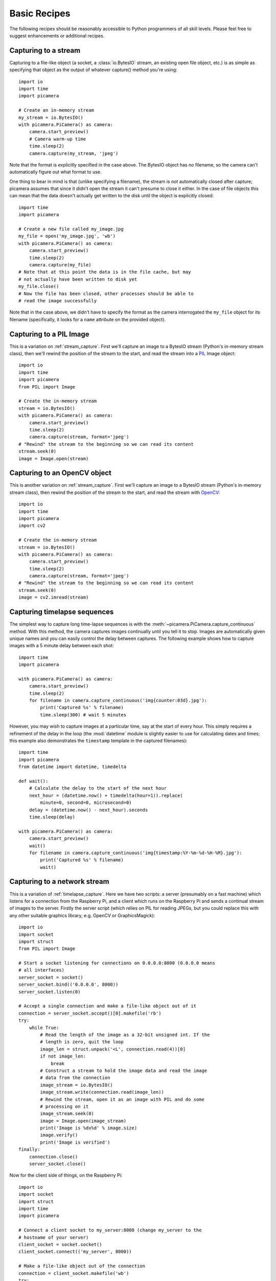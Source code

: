 .. _recipes1:

=============
Basic Recipes
=============

The following recipes should be reasonably accessible to Python programmers of
all skill levels. Please feel free to suggest enhancements or additional
recipes.


.. _stream_capture:

Capturing to a stream
=====================

Capturing to a file-like object (a socket, a :class:`io.BytesIO` stream, an
existing open file object, etc.) is as simple as specifying that object as the
output of whatever capture() method you're using::

    import io
    import time
    import picamera

    # Create an in-memory stream
    my_stream = io.BytesIO()
    with picamera.PiCamera() as camera:
        camera.start_preview()
        # Camera warm-up time
        time.sleep(2)
        camera.capture(my_stream, 'jpeg')

Note that the format is explicitly specified in the case above. The BytesIO
object has no filename, so the camera can't automatically figure out what
format to use.

One thing to bear in mind is that (unlike specifying a filename), the stream is
*not* automatically closed after capture; picamera assumes that since it didn't
open the stream it can't presume to close it either. In the case of file
objects this can mean that the data doesn't actually get written to the disk
until the object is explicitly closed::

    import time
    import picamera

    # Create a new file called my_image.jpg
    my_file = open('my_image.jpg', 'wb')
    with picamera.PiCamera() as camera:
        camera.start_preview()
        time.sleep(2)
        camera.capture(my_file)
    # Note that at this point the data is in the file cache, but may
    # not actually have been written to disk yet
    my_file.close()
    # Now the file has been closed, other processes should be able to
    # read the image successfully

Note that in the case above, we didn't have to specify the format as the camera
interrogated the ``my_file`` object for its filename (specifically, it looks
for a ``name`` attribute on the provided object).


.. _pil_capture:

Capturing to a PIL Image
========================

This is a variation on :ref:`stream_capture`. First we'll capture an image to
a BytesIO stream (Python's in-memory stream class), then we'll rewind the
position of the stream to the start, and read the stream into a `PIL`_ Image
object::

    import io
    import time
    import picamera
    from PIL import Image

    # Create the in-memory stream
    stream = io.BytesIO()
    with picamera.PiCamera() as camera:
        camera.start_preview()
        time.sleep(2)
        camera.capture(stream, format='jpeg')
    # "Rewind" the stream to the beginning so we can read its content
    stream.seek(0)
    image = Image.open(stream)


.. _opencv_capture:

Capturing to an OpenCV object
=============================

This is another variation on :ref:`stream_capture`. First we'll capture an
image to a BytesIO stream (Python's in-memory stream class), then rewind the
position of the stream to the start, and read the stream with `OpenCV`_::

    import io
    import time
    import picamera
    import cv2

    # Create the in-memory stream
    stream = io.BytesIO()
    with picamera.PiCamera() as camera:
        camera.start_preview()
        time.sleep(2)
        camera.capture(stream, format='jpeg')
    # "Rewind" the stream to the beginning so we can read its content
    stream.seek(0)
    image = cv2.imread(stream)


.. _timelapse_capture:

Capturing timelapse sequences
=============================

The simplest way to capture long time-lapse sequences is with the
:meth:`~picamera.PiCamera.capture_continuous` method. With this method, the
camera captures images continually until you tell it to stop. Images are
automatically given unique names and you can easily control the delay between
captures. The following example shows how to capture images with a 5 minute
delay between each shot::

    import time
    import picamera

    with picamera.PiCamera() as camera:
        camera.start_preview()
        time.sleep(2)
        for filename in camera.capture_continuous('img{counter:03d}.jpg'):
            print('Captured %s' % filename)
            time.sleep(300) # wait 5 minutes

However, you may wish to capture images at a particular time, say at the start
of every hour. This simply requires a refinement of the delay in the loop (the
:mod:`datetime` module is slightly easier to use for calculating dates and
times; this example also demonstrates the ``timestamp`` template in the
captured filenames)::

    import time
    import picamera
    from datetime import datetime, timedelta

    def wait():
        # Calculate the delay to the start of the next hour
        next_hour = (datetime.now() + timedelta(hour=1)).replace(
            minute=0, second=0, microsecond=0)
        delay = (datetime.now() - next_hour).seconds
        time.sleep(delay)

    with picamera.PiCamera() as camera:
        camera.start_preview()
        wait()
        for filename in camera.capture_continuous('img{timestamp:%Y-%m-%d-%H-%M}.jpg'):
            print('Captured %s' % filename)
            wait()


.. _streaming_capture:

Capturing to a network stream
=============================

This is a variation of :ref:`timelapse_capture`. Here we have two scripts: a
server (presumably on a fast machine) which listens for a connection from the
Raspberry Pi, and a client which runs on the Raspberry Pi and sends a continual
stream of images to the server. Firstly the server script (which relies on PIL
for reading JPEGs, but you could replace this with any other suitable graphics
library, e.g. OpenCV or GraphicsMagick)::

    import io
    import socket
    import struct
    from PIL import Image

    # Start a socket listening for connections on 0.0.0.0:8000 (0.0.0.0 means
    # all interfaces)
    server_socket = socket()
    server_socket.bind(('0.0.0.0', 8000))
    server_socket.listen(0)

    # Accept a single connection and make a file-like object out of it
    connection = server_socket.accept()[0].makefile('rb')
    try:
        while True:
            # Read the length of the image as a 32-bit unsigned int. If the
            # length is zero, quit the loop
            image_len = struct.unpack('<L', connection.read(4))[0]
            if not image_len:
                break
            # Construct a stream to hold the image data and read the image
            # data from the connection
            image_stream = io.BytesIO()
            image_stream.write(connection.read(image_len))
            # Rewind the stream, open it as an image with PIL and do some
            # processing on it
            image_stream.seek(0)
            image = Image.open(image_stream)
            print('Image is %dx%d' % image.size)
            image.verify()
            print('Image is verified')
    finally:
        connection.close()
        server_socket.close()

Now for the client side of things, on the Raspberry Pi::

    import io
    import socket
    import struct
    import time
    import picamera

    # Connect a client socket to my_server:8000 (change my_server to the
    # hostname of your server)
    client_socket = socket.socket()
    client_socket.connect(('my_server', 8000))

    # Make a file-like object out of the connection
    connection = client_socket.makefile('wb')
    try:
        with picamera.PiCamera() as camera:
            camera.resolution = (640, 480)
            # Start a preview and let the camera warm up for 2 seconds
            camera.start_preview()
            time.sleep(2)

            # Note the start time and construct a stream to hold image data
            # temporarily (we could write it directly to connection but in this
            # case we want to find out the size of each capture first to keep
            # out protocol simple)
            start = time.time()
            stream = io.BytesIO()
            for foo in camera.capture_continuous(stream, 'jpeg'):
                # Write the length of the capture to the stream and flush to
                # ensure it actually gets sent
                connection.write(struct.pack('<L', stream.tell()))
                connection.flush()
                # Rewind the stream and send the image data over the wire
                stream.seek(0)
                connection.write(stream.read())
                # If we've been capturing for more than 30 seconds, quit
                if time.time() - start > 30:
                    break
                # Reset the stream for the next capture
                stream.seek(0)
                stream.truncate()
        # Write a length of zero to the stream to signal we're done
        connection.write(struct.pack('<L', 0))
    finally:
        connection.close()
        client_socket.close()

The server script should be run first to ensure there's a listening socket
ready to accept a connection from the client script.


.. _preview_still_resolution:

Preview vs Still resolution
===========================

One thing you may have noted while experimenting with the camera's preview mode
is that captured images typically show more than the preview. The reason for
this is that the camera does not (usually) use the full sensor area for preview
or video captures, but does for image captures. Specifically, the camera's
sensor has a resolution of 2592x1944 pixels (approximately 5 mega-pixels in
area), but only the 1920x1080 pixels in the center of the sensor are used for
previews or video:

.. image:: sensor_area.png
    :width: 640px
    :align: center

When still images are captured, the full sensor area is used and the resulting
image is scaled to the requested resolution. This usually results in a
considerably larger field of view being observed in the final image than was
present in the preview shown before the capture. The following image shows the
preview area for the 1920x1080 resolution, and the resulting capture area
(which is scaled to 1920x1080 during capture):

.. image:: capture_area.png
    :width: 640px
    :align: center

The main method of mitigating this effect is to force the preview to use the
full sensor area. This can be done by setting
:attr:`~picamera.PiCamera.resolution` to 2592x1944 (this must be done before
starting the preview as resolution can only be set when the camera is idle)::

    import time
    import picamera

    with picamera.PiCamera() as camera:
        camera.resolution = (2592, 1944)
        # The following is equivalent
        #camera.resolution = camera.MAX_IMAGE_RESOLUTION
        camera.start_preview()
        time.sleep(2)
        camera.capture('foo.jpg')

When the preview runs at full resolution, you may notice that the framerate is
a little lower (specifically it is set to 15fps), however captures will show
the same content as the preview before hand. The main downside to this method
is that captured images are obviously full resolution. If you want something
smaller than full resolution, post scaling and/or cropping (e.g. in `PIL`_) is
required.


.. _PIL: http://effbot.org/imagingbook/pil-index.htm
.. _OpenCV: http://opencv.org/
